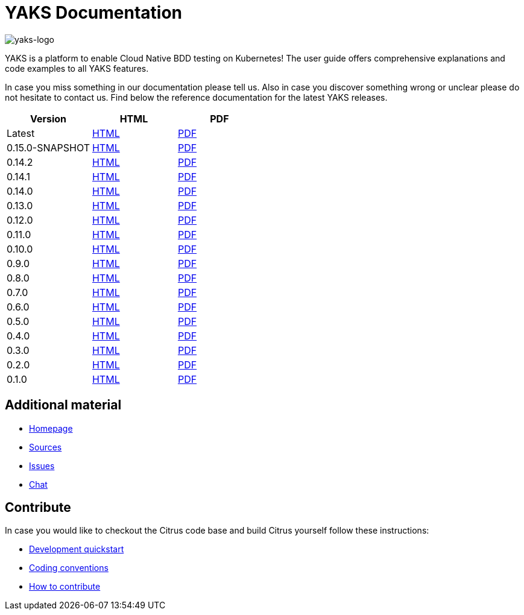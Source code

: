 = YAKS Documentation
:docinfo1:
:imagesdir: reference/html/images

image::yaks-logo.png[yaks-logo]

YAKS is a platform to enable Cloud Native BDD testing on Kubernetes! The user guide offers comprehensive explanations and
code examples to all YAKS features.

In case you miss something in our documentation please tell us. Also in case you discover something wrong or unclear please do not
hesitate to contact us. Find below the reference documentation for the latest YAKS releases.

[cols="<,<,<"]
|===
|Version |HTML |PDF

|Latest	|link:/yaks/reference/html/index.html[HTML] |link:/yaks/reference/pdf/yaks-reference.pdf[PDF]
|0.15.0-SNAPSHOT |link:/yaks/reference/0.15.0-SNAPSHOT/html/index.html[HTML] |link:/yaks/reference/0.15.0-SNAPSHOT/pdf/yaks-reference-0.15.0-SNAPSHOT.pdf[PDF]
|0.14.2	|link:/yaks/reference/0.14.2/html/index.html[HTML] |link:/yaks/reference/0.14.2/pdf/yaks-reference-0.14.2.pdf[PDF]
|0.14.1	|link:/yaks/reference/0.14.1/html/index.html[HTML] |link:/yaks/reference/0.14.1/pdf/yaks-reference-0.14.1.pdf[PDF]
|0.14.0	|link:/yaks/reference/0.14.0/html/index.html[HTML] |link:/yaks/reference/0.14.0/pdf/yaks-reference-0.14.0.pdf[PDF]
|0.13.0	|link:/yaks/reference/0.13.0/html/index.html[HTML] |link:/yaks/reference/0.13.0/pdf/yaks-reference-0.13.0.pdf[PDF]
|0.12.0	|link:/yaks/reference/0.12.0/html/index.html[HTML] |link:/yaks/reference/0.12.0/pdf/yaks-reference-0.12.0.pdf[PDF]
|0.11.0 |link:/yaks/reference/0.11.0/html/index.html[HTML] |link:/yaks/reference/0.11.0/pdf/yaks-reference-0.11.0.pdf[PDF]
|0.10.0	|link:/yaks/reference/0.10.0/html/index.html[HTML] |link:/yaks/reference/0.10.0/pdf/yaks-reference-0.10.0.pdf[PDF]
|0.9.0	|link:/yaks/reference/0.9.0/html/index.html[HTML] |link:/yaks/reference/0.9.0/pdf/yaks-reference-0.9.0.pdf[PDF]
|0.8.0	|link:/yaks/reference/0.8.0/html/index.html[HTML] |link:/yaks/reference/0.8.0/pdf/yaks-reference-0.8.0.pdf[PDF]
|0.7.0	|link:/yaks/reference/0.7.0/html/index.html[HTML] |link:/yaks/reference/0.7.0/pdf/yaks-reference-0.7.0.pdf[PDF]
|0.6.0	|link:/yaks/reference/0.6.0/html/index.html[HTML] |link:/yaks/reference/0.6.0/pdf/yaks-reference-0.6.0.pdf[PDF]
|0.5.0	|link:/yaks/reference/0.5.0/html/index.html[HTML] |link:/yaks/reference/0.5.0/pdf/yaks-reference-0.5.0.pdf[PDF]
|0.4.0	|link:/yaks/reference/0.4.0/html/index.html[HTML] |link:/yaks/reference/0.4.0/pdf/yaks-reference-0.4.0.pdf[PDF]
|0.3.0	|link:/yaks/reference/0.3.0/html/index.html[HTML] |link:/yaks/reference/0.3.0/pdf/yaks-reference-0.3.0.pdf[PDF]
|0.2.0	|link:/yaks/reference/0.2.0/html/index.html[HTML] |link:/yaks/reference/0.2.0/pdf/yaks-reference-0.2.0.pdf[PDF]
|0.1.0	|link:/yaks/reference/0.1.0/html/index.html[HTML] |link:/yaks/reference/0.1.0/pdf/yaks-reference-0.1.0.pdf[PDF]
|===

== Additional material

* link:https://citrusframework.org/[Homepage]
* link:https://github.com/citrusframework/yaks[Sources]
* link:https://github.com/citrusframework/yaks/issues[Issues]
* link:https://citrusframework.zulipchat.com/[Chat]

== Contribute

In case you would like to checkout the Citrus code base and build Citrus yourself follow these instructions:

* link:https://citrusframework.org/docs/development[Development quickstart]
* link:https://citrusframework.org/docs/conventions[Coding conventions]
* link:https://citrusframework.org/docs/contribute[How to contribute]
